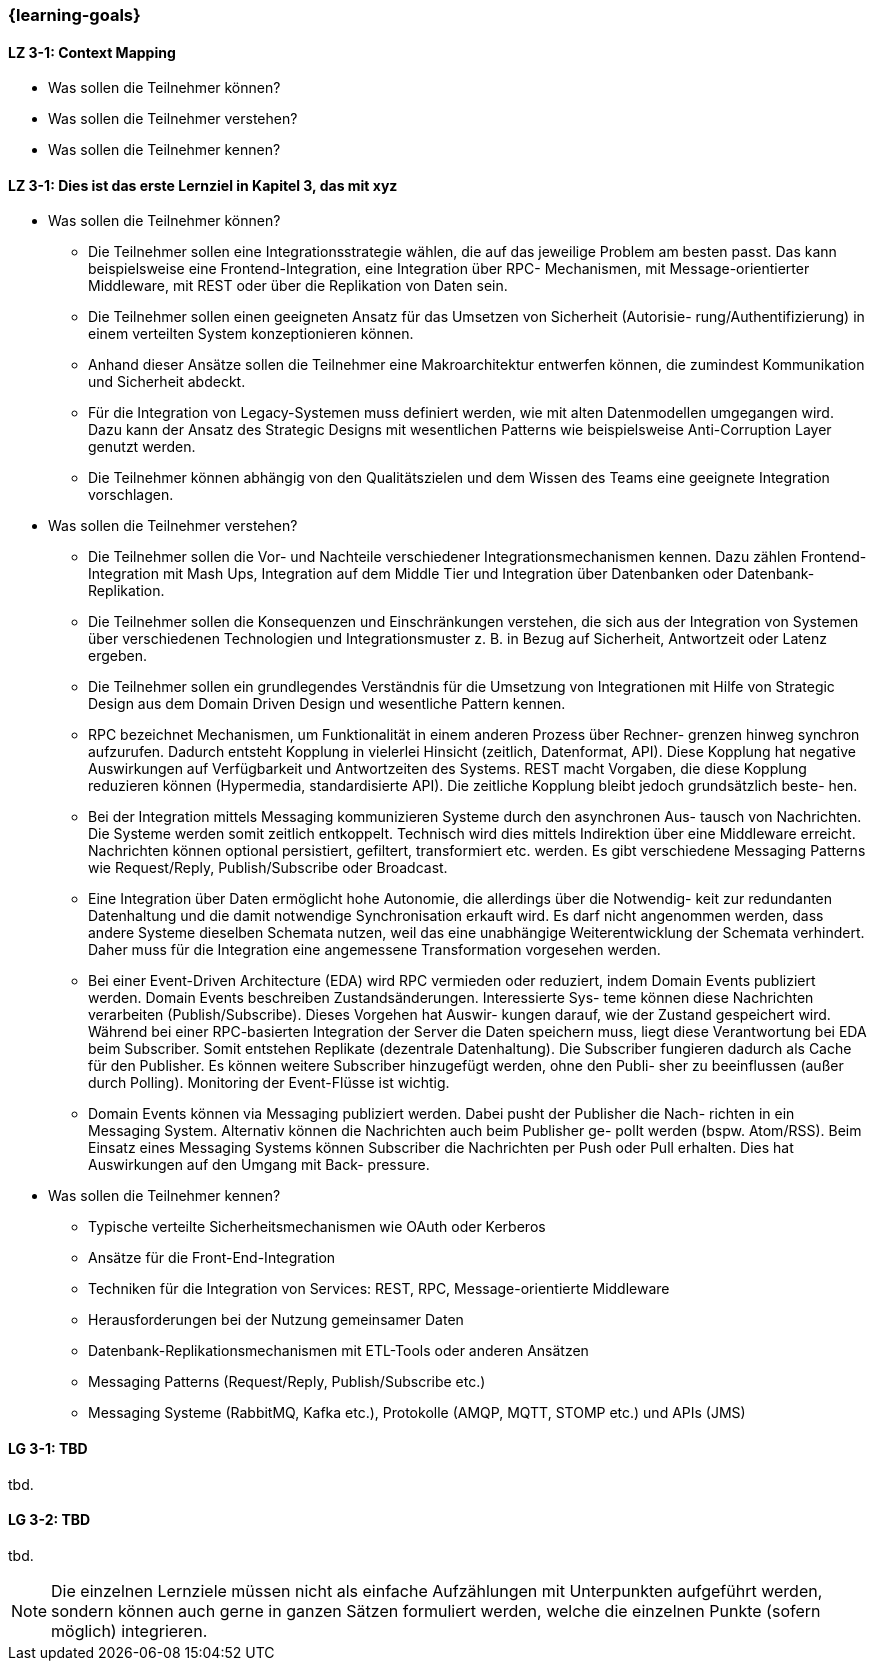 === {learning-goals}

// tag::DE[]
[[LZ-3-1]]
==== LZ 3-1: Context Mapping

- Was sollen die Teilnehmer können?
- Was sollen die Teilnehmer verstehen?
- Was sollen die Teilnehmer kennen?

[[LZ-3-1]]
==== LZ 3-1: Dies ist das erste Lernziel in Kapitel 3, das mit xyz

- Was sollen die Teilnehmer können?
  * Die Teilnehmer sollen eine Integrationsstrategie wählen, die auf das jeweilige Problem am besten passt. Das kann beispielsweise eine Frontend-Integration, eine Integration über RPC- Mechanismen, mit Message-orientierter Middleware, mit REST oder über die Replikation von Daten sein.
  * Die Teilnehmer sollen einen geeigneten Ansatz für das Umsetzen von Sicherheit (Autorisie- rung/Authentifizierung) in einem verteilten System konzeptionieren können.
  * Anhand dieser Ansätze sollen die Teilnehmer eine Makroarchitektur entwerfen können, die zumindest Kommunikation und Sicherheit abdeckt.
  * Für die Integration von Legacy-Systemen muss definiert werden, wie mit alten Datenmodellen umgegangen wird. Dazu kann der Ansatz des Strategic Designs mit wesentlichen Patterns wie beispielsweise Anti-Corruption Layer genutzt werden.
  * Die Teilnehmer können abhängig von den Qualitätszielen und dem Wissen des Teams eine geeignete Integration vorschlagen.
- Was sollen die Teilnehmer verstehen?
  * Die Teilnehmer sollen die Vor- und Nachteile verschiedener Integrationsmechanismen kennen. Dazu zählen Frontend-Integration mit Mash Ups, Integration auf dem Middle Tier und Integration über Datenbanken oder Datenbank-Replikation.
  * Die Teilnehmer sollen die Konsequenzen und Einschränkungen verstehen, die sich aus der Integration von Systemen über verschiedenen Technologien und Integrationsmuster z. B. in Bezug auf Sicherheit, Antwortzeit oder Latenz ergeben.
  * Die Teilnehmer sollen ein grundlegendes Verständnis für die Umsetzung von Integrationen mit Hilfe von Strategic Design aus dem Domain Driven Design und wesentliche Pattern kennen.
  * RPC bezeichnet Mechanismen, um Funktionalität in einem anderen Prozess über Rechner- grenzen hinweg synchron aufzurufen. Dadurch entsteht Kopplung in vielerlei Hinsicht (zeitlich, Datenformat, API). Diese Kopplung hat negative Auswirkungen auf Verfügbarkeit und Antwortzeiten des Systems. REST macht Vorgaben, die diese Kopplung reduzieren können (Hypermedia, standardisierte API). Die zeitliche Kopplung bleibt jedoch grundsätzlich beste- hen.
  * Bei der Integration mittels Messaging kommunizieren Systeme durch den asynchronen Aus- tausch von Nachrichten. Die Systeme werden somit zeitlich entkoppelt. Technisch wird dies mittels Indirektion über eine Middleware erreicht. Nachrichten können optional persistiert, gefiltert, transformiert etc. werden. Es gibt verschiedene Messaging Patterns wie Request/Reply, Publish/Subscribe oder Broadcast.
  * Eine Integration über Daten ermöglicht hohe Autonomie, die allerdings über die Notwendig- keit zur redundanten Datenhaltung und die damit notwendige Synchronisation erkauft wird. Es darf nicht angenommen werden, dass andere Systeme dieselben Schemata nutzen, weil das eine unabhängige Weiterentwicklung der Schemata verhindert. Daher muss für die Integration eine angemessene Transformation vorgesehen werden.
  * Bei einer Event-Driven Architecture (EDA) wird RPC vermieden oder reduziert, indem Domain Events publiziert werden. Domain Events beschreiben Zustandsänderungen. Interessierte Sys- teme können diese Nachrichten verarbeiten (Publish/Subscribe). Dieses Vorgehen hat Auswir- kungen darauf, wie der Zustand gespeichert wird. Während bei einer RPC-basierten Integration der Server die Daten speichern muss, liegt diese Verantwortung bei EDA beim Subscriber. Somit entstehen Replikate (dezentrale Datenhaltung). Die Subscriber fungieren dadurch als Cache für den Publisher. Es können weitere Subscriber hinzugefügt werden, ohne den Publi- sher zu beeinflussen (außer durch Polling). Monitoring der Event-Flüsse ist wichtig.
  * Domain Events können via Messaging publiziert werden. Dabei pusht der Publisher die Nach- richten in ein Messaging System. Alternativ können die Nachrichten auch beim Publisher ge- pollt werden (bspw. Atom/RSS). Beim Einsatz eines Messaging Systems können Subscriber die Nachrichten per Push oder Pull erhalten. Dies hat Auswirkungen auf den Umgang mit Back- pressure.
- Was sollen die Teilnehmer kennen?
  * Typische verteilte Sicherheitsmechanismen wie OAuth oder Kerberos
  * Ansätze für die Front-End-Integration
  * Techniken für die Integration von Services: REST, RPC, Message-orientierte Middleware
  * Herausforderungen bei der Nutzung gemeinsamer Daten
  * Datenbank-Replikationsmechanismen mit ETL-Tools oder anderen Ansätzen
  * Messaging Patterns (Request/Reply, Publish/Subscribe etc.)
  * Messaging Systeme (RabbitMQ, Kafka etc.), Protokolle (AMQP, MQTT, STOMP etc.) und APIs (JMS)


// end::DE[]

// tag::EN[]
[[LG-3-1]]
==== LG 3-1: TBD
tbd.

[[LG-3-2]]
==== LG 3-2: TBD
tbd.
// end::EN[]

// tag::REMARK[]
[NOTE]
====
Die einzelnen Lernziele müssen nicht als einfache Aufzählungen mit Unterpunkten aufgeführt werden, sondern können auch gerne in ganzen Sätzen formuliert werden, welche die einzelnen Punkte (sofern möglich) integrieren.
====
// end::REMARK[]
